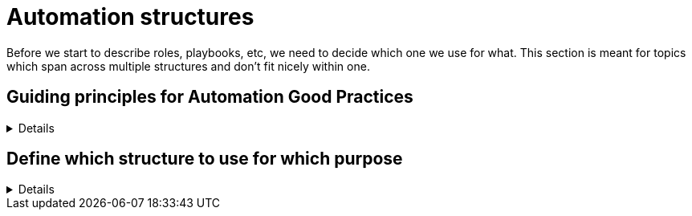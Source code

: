 = Automation structures

Before we start to describe roles, playbooks, etc, we need to decide which one we use for what.
This section is meant for topics which span across multiple structures and don't fit nicely within one.

== Guiding principles for Automation Good Practices
[%collapsible]
====
As an overall guiding principle for designing good automation, inspired by the https://peps.python.org/pep-0020/[Zen of Python, by Tim Peters], the Zen of Ansible was created to serve as a guidepost to follow.
The principles defined in this are very applicable and can give guidance when the specific practice is unclear.

----
The Zen of Ansible, by Tim Appnel

Ansible is not Python.
YAML sucks for coding.
Playbooks are not for programming.
Ansible users are (most probably) not programmers.
Clear is better than cluttered.
Concise is better than verbose.
Simple is better than complex.
Readability counts.
Helping users get things done matters most.
User experience beats ideological purity.
“Magic” conquers the manual.
When giving users options, always use convention over configuration.
Declarative is always better than imperative - most of the time.
Focus avoids complexity.
Complexity kills productivity.
If the implementation is hard to explain, it's a bad idea.
Every shell command and UI interaction is an opportunity to automate.
Just because something works, doesn't mean it can't be improved.
Friction should be eliminated whenever possible.
Automation is a continuous journey that never ends.

----
====

== Define which structure to use for which purpose
[%collapsible]
====
Explanations::
define for which use case to use roles, playbooks, potentially workflows (in Ansible Controller/Tower/AWX), and how to split the code you write.

Rationale::
especially when writing automation in a team, it is important to have a certain level of consistency and make sure everybody has the same understanding.
By lack of doing so, your automation becomes unreadable and difficult to grasp for new members or even for existing members.
+
Following a consistent structure will increase re-usability.
If one team member uses roles where another one uses playbooks, they will both struggle to reuse the code of each other.
Metaphorically speaking, only if stones have been cut at roughly the same size, can they be properly used to build a house.

Examples::
The following is only one example of how to structure your content but has proven robust enough on multiple occasions.
+
.Structure of Automation
image::ansible_structures.svg[a hierarchy of landscape type function and component]
+
* a _landscape_ is anything you want to deploy at once, the underlay of your cloud, a three tiers application, a complete application cluster...
  This level is represented at best by a Controller/Tower/AWX workflow, potentially by a "playbook of playbooks", i.e. a playbook made of imported _type_ playbooks, as introduced next.
* a _type_ must be defined such that each managed host has one and only one type, applicable using a unique playbook.
* each type is then made of multiple _functions_, represented by roles, so that the same function used by the same _type_ can be re-used, written only once.
* and finally _components_ are used to split a _function_ in maintainable bits. By default a component is a task file within the _function_-role, if the role becomes too big, there is a case for splitting the _function_ role into multiple _component_ roles.
+
NOTE: if _functions_ are defined mostly for re-usability purposes, _components_ are more used for maintainability / readability purposes. A re-usable component might be a candidate for promotion to a function.
+
Let's have a more concrete example to clarify:
+
* as already written, a _landscape_ could be a three tier application with web-front-end, middleware and database.
  We would probably create a workflow to deploy this landscape at once.
* our types would be relatively obvious here as we would have "web-front-end server", "middleware server" and "database server".
  Each type can be fully deployed by one and only one playbook (avoid having numbered playbooks and instructions on how to call them one after the other).
* each server type is then made up of one or more _functions_, each implemented as a role.
  For example, the middleware server type could be made of a "virtual machine" (to create the virtual machine hosting the middleware server), a "base Linux OS" and a "JBoss application server" function.
* and then the base OS role could be made of multiple components (DNS, NTP, SSH, etc), each represented by a separate `tasks/{component}.yml` file, included or imported from the `tasks/main.yml` file of the _function_-role.
  If a component becomes too big to fit within one task file, it might make sense that it gets its own component-role, included from the function-role.
+
NOTE: in terms of re-usability, see how you could simply create a new "integrated three tiers server" type (e.g. for test purposes), by just re-combining the "virtual machine", "base Linux OS", "JBoss application server", "PostgreSQL database" and "Apache web-server" function-roles into one new playbook.

Beware that those rules, once defined, shouldn't be applied too strictly.
There can always be reasons for breaking the rules, and sometimes requires discussion with your team to decide what is more important.
For example if a "hardened Linux OS" and a "normal Linux OS" are two different functions, or the same function with different parameters. You could consider SSH to be a function on its own and not a component of the base OS.
Also, external re-usable roles and collections, obviously not respecting your rules, might force you to bend them.
Important is to break the rules not by ignorance of those but because of good and practical reasons.
Respecting the rules is to know and acknowledge them, not to follow them blindly even if they don't make sense.
As long as exceptions are discussed openly in the team, they won't hurt.
====
